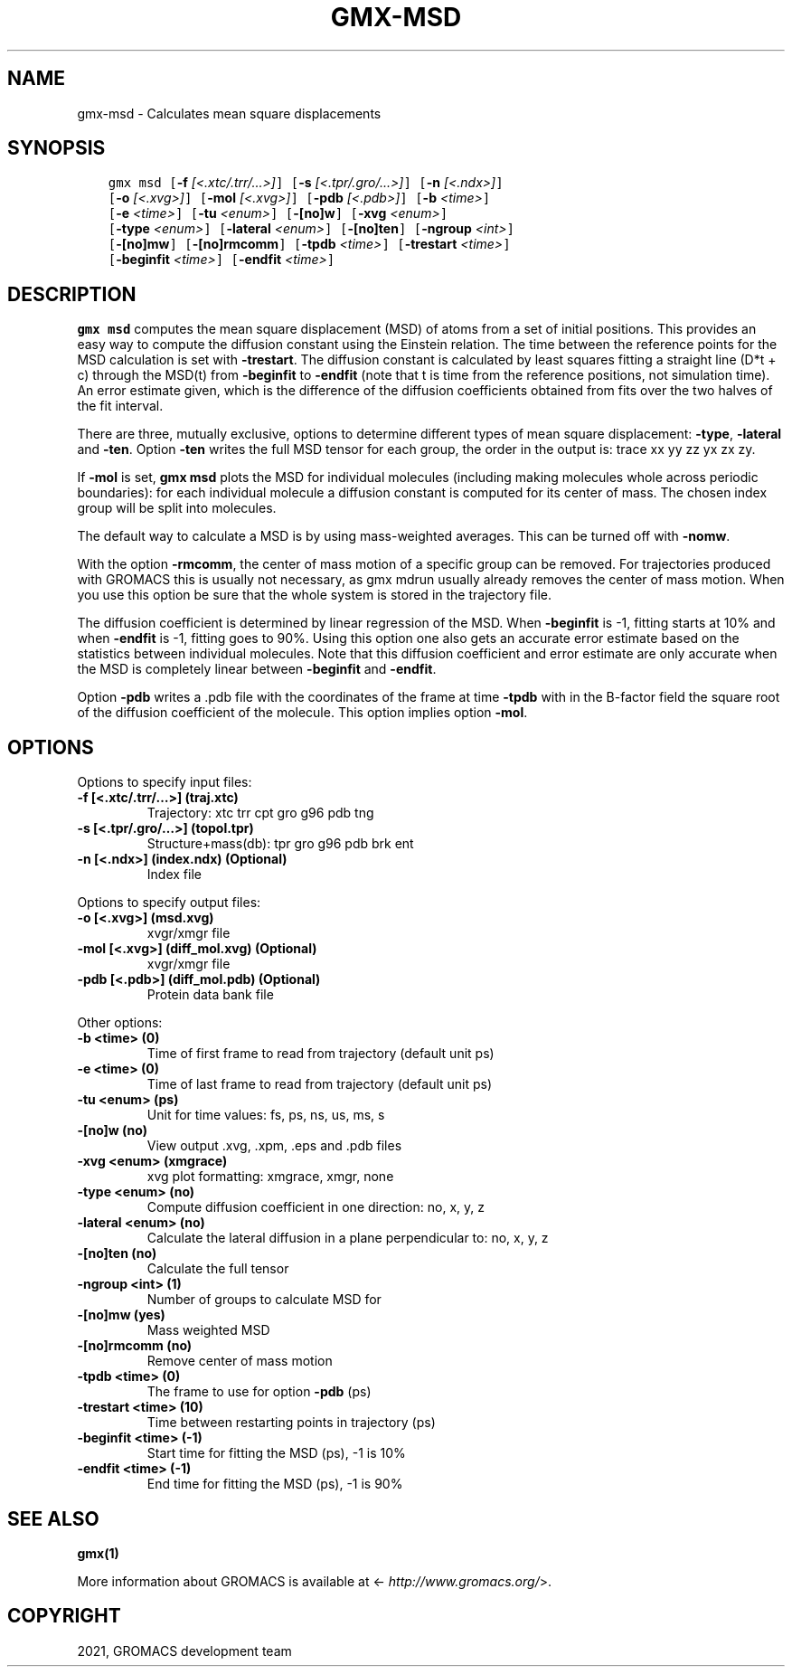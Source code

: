 .\" Man page generated from reStructuredText.
.
.TH "GMX-MSD" "1" "Mar 08, 2021" "2021.1" "GROMACS"
.SH NAME
gmx-msd \- Calculates mean square displacements
.
.nr rst2man-indent-level 0
.
.de1 rstReportMargin
\\$1 \\n[an-margin]
level \\n[rst2man-indent-level]
level margin: \\n[rst2man-indent\\n[rst2man-indent-level]]
-
\\n[rst2man-indent0]
\\n[rst2man-indent1]
\\n[rst2man-indent2]
..
.de1 INDENT
.\" .rstReportMargin pre:
. RS \\$1
. nr rst2man-indent\\n[rst2man-indent-level] \\n[an-margin]
. nr rst2man-indent-level +1
.\" .rstReportMargin post:
..
.de UNINDENT
. RE
.\" indent \\n[an-margin]
.\" old: \\n[rst2man-indent\\n[rst2man-indent-level]]
.nr rst2man-indent-level -1
.\" new: \\n[rst2man-indent\\n[rst2man-indent-level]]
.in \\n[rst2man-indent\\n[rst2man-indent-level]]u
..
.SH SYNOPSIS
.INDENT 0.0
.INDENT 3.5
.sp
.nf
.ft C
gmx msd [\fB\-f\fP \fI[<.xtc/.trr/...>]\fP] [\fB\-s\fP \fI[<.tpr/.gro/...>]\fP] [\fB\-n\fP \fI[<.ndx>]\fP]
        [\fB\-o\fP \fI[<.xvg>]\fP] [\fB\-mol\fP \fI[<.xvg>]\fP] [\fB\-pdb\fP \fI[<.pdb>]\fP] [\fB\-b\fP \fI<time>\fP]
        [\fB\-e\fP \fI<time>\fP] [\fB\-tu\fP \fI<enum>\fP] [\fB\-[no]w\fP] [\fB\-xvg\fP \fI<enum>\fP]
        [\fB\-type\fP \fI<enum>\fP] [\fB\-lateral\fP \fI<enum>\fP] [\fB\-[no]ten\fP] [\fB\-ngroup\fP \fI<int>\fP]
        [\fB\-[no]mw\fP] [\fB\-[no]rmcomm\fP] [\fB\-tpdb\fP \fI<time>\fP] [\fB\-trestart\fP \fI<time>\fP]
        [\fB\-beginfit\fP \fI<time>\fP] [\fB\-endfit\fP \fI<time>\fP]
.ft P
.fi
.UNINDENT
.UNINDENT
.SH DESCRIPTION
.sp
\fBgmx msd\fP computes the mean square displacement (MSD) of atoms from
a set of initial positions. This provides an easy way to compute
the diffusion constant using the Einstein relation.
The time between the reference points for the MSD calculation
is set with \fB\-trestart\fP\&.
The diffusion constant is calculated by least squares fitting a
straight line (D*t + c) through the MSD(t) from \fB\-beginfit\fP to
\fB\-endfit\fP (note that t is time from the reference positions,
not simulation time). An error estimate given, which is the difference
of the diffusion coefficients obtained from fits over the two halves
of the fit interval.
.sp
There are three, mutually exclusive, options to determine different
types of mean square displacement: \fB\-type\fP, \fB\-lateral\fP
and \fB\-ten\fP\&. Option \fB\-ten\fP writes the full MSD tensor for
each group, the order in the output is: trace xx yy zz yx zx zy.
.sp
If \fB\-mol\fP is set, \fBgmx msd\fP plots the MSD for individual molecules
(including making molecules whole across periodic boundaries):
for each individual molecule a diffusion constant is computed for
its center of mass. The chosen index group will be split into
molecules.
.sp
The default way to calculate a MSD is by using mass\-weighted averages.
This can be turned off with \fB\-nomw\fP\&.
.sp
With the option \fB\-rmcomm\fP, the center of mass motion of a
specific group can be removed. For trajectories produced with
GROMACS this is usually not necessary,
as gmx mdrun usually already removes the center of mass motion.
When you use this option be sure that the whole system is stored
in the trajectory file.
.sp
The diffusion coefficient is determined by linear regression of the MSD.
When \fB\-beginfit\fP is \-1, fitting starts at 10%
and when \fB\-endfit\fP is \-1, fitting goes to 90%.
Using this option one also gets an accurate error estimate
based on the statistics between individual molecules.
Note that this diffusion coefficient and error estimate are only
accurate when the MSD is completely linear between
\fB\-beginfit\fP and \fB\-endfit\fP\&.
.sp
Option \fB\-pdb\fP writes a \&.pdb file with the coordinates of the frame
at time \fB\-tpdb\fP with in the B\-factor field the square root of
the diffusion coefficient of the molecule.
This option implies option \fB\-mol\fP\&.
.SH OPTIONS
.sp
Options to specify input files:
.INDENT 0.0
.TP
.B \fB\-f\fP [<.xtc/.trr/…>] (traj.xtc)
Trajectory: xtc trr cpt gro g96 pdb tng
.TP
.B \fB\-s\fP [<.tpr/.gro/…>] (topol.tpr)
Structure+mass(db): tpr gro g96 pdb brk ent
.TP
.B \fB\-n\fP [<.ndx>] (index.ndx) (Optional)
Index file
.UNINDENT
.sp
Options to specify output files:
.INDENT 0.0
.TP
.B \fB\-o\fP [<.xvg>] (msd.xvg)
xvgr/xmgr file
.TP
.B \fB\-mol\fP [<.xvg>] (diff_mol.xvg) (Optional)
xvgr/xmgr file
.TP
.B \fB\-pdb\fP [<.pdb>] (diff_mol.pdb) (Optional)
Protein data bank file
.UNINDENT
.sp
Other options:
.INDENT 0.0
.TP
.B \fB\-b\fP <time> (0)
Time of first frame to read from trajectory (default unit ps)
.TP
.B \fB\-e\fP <time> (0)
Time of last frame to read from trajectory (default unit ps)
.TP
.B \fB\-tu\fP <enum> (ps)
Unit for time values: fs, ps, ns, us, ms, s
.TP
.B \fB\-[no]w\fP  (no)
View output \&.xvg, \&.xpm, \&.eps and \&.pdb files
.TP
.B \fB\-xvg\fP <enum> (xmgrace)
xvg plot formatting: xmgrace, xmgr, none
.TP
.B \fB\-type\fP <enum> (no)
Compute diffusion coefficient in one direction: no, x, y, z
.TP
.B \fB\-lateral\fP <enum> (no)
Calculate the lateral diffusion in a plane perpendicular to: no, x, y, z
.TP
.B \fB\-[no]ten\fP  (no)
Calculate the full tensor
.TP
.B \fB\-ngroup\fP <int> (1)
Number of groups to calculate MSD for
.TP
.B \fB\-[no]mw\fP  (yes)
Mass weighted MSD
.TP
.B \fB\-[no]rmcomm\fP  (no)
Remove center of mass motion
.TP
.B \fB\-tpdb\fP <time> (0)
The frame to use for option \fB\-pdb\fP (ps)
.TP
.B \fB\-trestart\fP <time> (10)
Time between restarting points in trajectory (ps)
.TP
.B \fB\-beginfit\fP <time> (\-1)
Start time for fitting the MSD (ps), \-1 is 10%
.TP
.B \fB\-endfit\fP <time> (\-1)
End time for fitting the MSD (ps), \-1 is 90%
.UNINDENT
.SH SEE ALSO
.sp
\fBgmx(1)\fP
.sp
More information about GROMACS is available at <\fI\%http://www.gromacs.org/\fP>.
.SH COPYRIGHT
2021, GROMACS development team
.\" Generated by docutils manpage writer.
.
